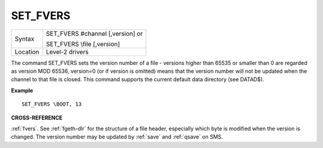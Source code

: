 ..  _set-fvers:

SET\_FVERS
==========

+----------+------------------------------------------------------------------+
| Syntax   | SET\_FVERS #channel [,version] or                                |
|          |                                                                  |
|          | SET\_FVERS \\file [,version]                                     |
+----------+------------------------------------------------------------------+
| Location | Level-2 drivers                                                  |
+----------+------------------------------------------------------------------+

The command SET\_FVERS sets the version number of a file - versions
higher than 65535 or smaller than 0 are regarded as version MOD 65536,
version=0 (or if version is omitted) means that the version number will
not be updated when the channel to that file is closed. This command
supports the current default data directory (see DATAD$).

**Example**

::

    SET_FVERS \BOOT, 13

**CROSS-REFERENCE**

:ref:`fvers`. See :ref:`fgeth-dlr`
for the structure of a file header, especially which byte is modified
when the version is changed. The version number may be updated by
:ref:`save` and :ref:`qsave` on
SMS.

